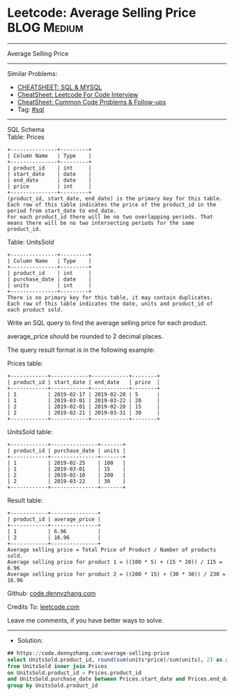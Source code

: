 * Leetcode: Average Selling Price                               :BLOG:Medium:
#+STARTUP: showeverything
#+OPTIONS: toc:nil \n:t ^:nil creator:nil d:nil
:PROPERTIES:
:type:     sql
:END:
---------------------------------------------------------------------
Average Selling Price
---------------------------------------------------------------------
#+BEGIN_HTML
<a href="https://github.com/dennyzhang/code.dennyzhang.com/tree/master/problems/average-selling-price"><img align="right" width="200" height="183" src="https://www.dennyzhang.com/wp-content/uploads/denny/watermark/github.png" /></a>
#+END_HTML
Similar Problems:
- [[https://cheatsheet.dennyzhang.com/cheatsheet-mysql-A4][CHEATSHEET: SQL & MYSQL]]
- [[https://cheatsheet.dennyzhang.com/cheatsheet-leetcode-A4][CheatSheet: Leetcode For Code Interview]]
- [[https://cheatsheet.dennyzhang.com/cheatsheet-followup-A4][CheatSheet: Common Code Problems & Follow-ups]]
- Tag: [[https://code.dennyzhang.com/review-sql][#sql]]
---------------------------------------------------------------------
SQL Schema
Table: Prices
#+BEGIN_EXAMPLE
+---------------+---------+
| Column Name   | Type    |
+---------------+---------+
| product_id    | int     |
| start_date    | date    |
| end_date      | date    |
| price         | int     |
+---------------+---------+
(product_id, start_date, end_date) is the primary key for this table.
Each row of this table indicates the price of the product_id in the period from start_date to end_date.
For each product_id there will be no two overlapping periods. That means there will be no two intersecting periods for the same product_id.
#+END_EXAMPLE
 
Table: UnitsSold
#+BEGIN_EXAMPLE
+---------------+---------+
| Column Name   | Type    |
+---------------+---------+
| product_id    | int     |
| purchase_date | date    |
| units         | int     |
+---------------+---------+
There is no primary key for this table, it may contain duplicates.
Each row of this table indicates the date, units and product_id of each product sold. 
#+END_EXAMPLE
 
Write an SQL query to find the average selling price for each product.

average_price should be rounded to 2 decimal places.

The query result format is in the following example:

Prices table:
#+BEGIN_EXAMPLE
+------------+------------+------------+--------+
| product_id | start_date | end_date   | price  |
+------------+------------+------------+--------+
| 1          | 2019-02-17 | 2019-02-28 | 5      |
| 1          | 2019-03-01 | 2019-03-22 | 20     |
| 2          | 2019-02-01 | 2019-02-20 | 15     |
| 2          | 2019-02-21 | 2019-03-31 | 30     |
+------------+------------+------------+--------+
#+END_EXAMPLE
 
UnitsSold table:
#+BEGIN_EXAMPLE
+------------+---------------+-------+
| product_id | purchase_date | units |
+------------+---------------+-------+
| 1          | 2019-02-25    | 100   |
| 1          | 2019-03-01    | 15    |
| 2          | 2019-02-10    | 200   |
| 2          | 2019-03-22    | 30    |
+------------+---------------+-------+
#+END_EXAMPLE

Result table:
#+BEGIN_EXAMPLE
+------------+---------------+
| product_id | average_price |
+------------+---------------+
| 1          | 6.96          |
| 2          | 16.96         |
+------------+---------------+
Average selling price = Total Price of Product / Number of products sold.
Average selling price for product 1 = ((100 * 5) + (15 * 20)) / 115 = 6.96
Average selling price for product 2 = ((200 * 15) + (30 * 30)) / 230 = 16.96
#+END_EXAMPLE

Github: [[https://github.com/dennyzhang/code.dennyzhang.com/tree/master/problems/average-selling-price][code.dennyzhang.com]]

Credits To: [[https://leetcode.com/problems/average-selling-price/description/][leetcode.com]]

Leave me comments, if you have better ways to solve.
---------------------------------------------------------------------
- Solution:

#+BEGIN_SRC sql
## https://code.dennyzhang.com/average-selling-price
select UnitsSold.product_id, round(sum(units*price)/sum(units), 2) as average_price
from UnitsSold inner join Prices
on UnitsSold.product_id = Prices.product_id
and UnitsSold.purchase_date between Prices.start_date and Prices.end_date
group by UnitsSold.product_id
#+END_SRC

#+BEGIN_HTML
<div style="overflow: hidden;">
<div style="float: left; padding: 5px"> <a href="https://www.linkedin.com/in/dennyzhang001"><img src="https://www.dennyzhang.com/wp-content/uploads/sns/linkedin.png" alt="linkedin" /></a></div>
<div style="float: left; padding: 5px"><a href="https://github.com/dennyzhang"><img src="https://www.dennyzhang.com/wp-content/uploads/sns/github.png" alt="github" /></a></div>
<div style="float: left; padding: 5px"><a href="https://www.dennyzhang.com/slack" target="_blank" rel="nofollow"><img src="https://www.dennyzhang.com/wp-content/uploads/sns/slack.png" alt="slack"/></a></div>
</div>
#+END_HTML
